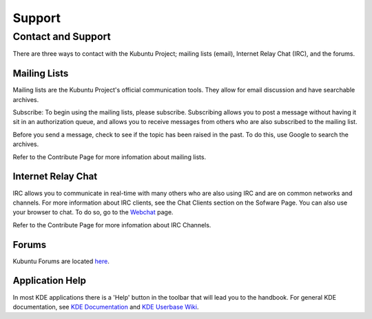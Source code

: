 .. _support-link:

Support
========

Contact and Support
--------------------

There are three ways to contact with the Kubuntu Project; mailing lists (email), Internet Relay Chat (IRC), and the forums. 

Mailing Lists
~~~~~~~~~~~~~~

Mailing lists are the Kubuntu Project's official communication tools. They allow for email discussion and have searchable archives. 

Subscribe:
To begin using the mailing lists, please subscribe. Subscribing allows you to post a message without having it sit in an authorization queue, and allows you to receive messages from others who are also subscribed to the mailing list.

Before you send a message, check to see if the topic has been raised in the past. To do this, use Google to search the archives. 

Refer to the Contribute Page for more infomation about mailing lists.

Internet Relay Chat
~~~~~~~~~~~~~~~~~~~~

IRC allows you to communicate in real-time with many others who are also using IRC and are on common networks and channels. For more information about IRC clients, see the Chat Clients section on the Sofware Page. You can also use your browser to chat. To do so, go to the `Webchat <http://webchat.freenode.net/>`_ page. 

Refer to the Contribute Page for more infomation about IRC Channels.

Forums
~~~~~~~

Kubuntu Forums are located `here <https://www.kubuntuforums.net/>`_.

Application Help
~~~~~~~~~~~~~~~~~

In most KDE applications there is a 'Help' button in the toolbar that will lead you to the handbook. For general KDE documentation, see `KDE Documentation <https://www.kde.org/documentation/>`_ and `KDE Userbase Wiki <https://userbase.kde.org/Special:MyLanguage/Welcome_to_KDE_UserBase>`_. 
